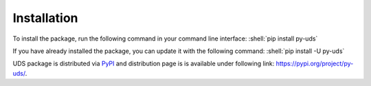 Installation
============

.. role:: shell(code)
    :language: shell

To install the package, run the following command in your command line interface:
:shell:`pip install py-uds`

If you have already installed the package, you can update it with the following command:
:shell:`pip install -U py-uds`

UDS package is distributed via `PyPI <https://pypi.org/>`_ and distribution page is is available under following link:
https://pypi.org/project/py-uds/.
